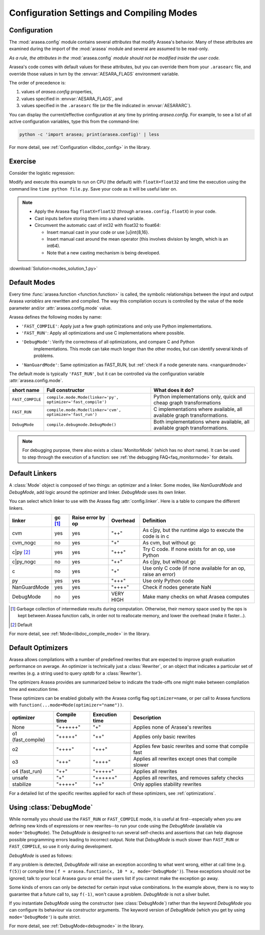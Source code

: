 
.. _using_modes:

==========================================
Configuration Settings and Compiling Modes
==========================================


Configuration
=============

The :mod:`arasea.config` module contains several *attributes* that modify Arasea's behavior.  Many of these
attributes are examined during the import of the :mod:`arasea` module and several are assumed to be
read-only.

*As a rule, the attributes in the* :mod:`arasea.config` *module should not be modified inside the user code.*

Arasea's code comes with default values for these attributes, but you can
override them from your ``.arasearc`` file, and override those values in turn by
the :envvar:`AESARA_FLAGS` environment variable.

The order of precedence is:

1. values of `arasea.config` properties,
2. values specified in :envvar:`AESARA_FLAGS`, and
3. values specified in the ``.arasearc`` file (or the file indicated in :envvar:`AESARARC`).

You can display the current/effective configuration at any time by printing
`arasea.config`.  For example, to see a list  of all active configuration
variables, type this from the command-line:

.. code-block:: bash

    python -c 'import arasea; print(arasea.config)' | less


For more detail, see :ref:`Configuration <libdoc_config>` in the library.


Exercise
========


Consider the logistic regression:

.. testcode::

    import numpy as np
    import arasea
    import arasea.tensor as at


    rng = np.random.default_rng(2498)

    N = 400
    feats = 784
    D = (rng.standard_normal((N, feats)).astype(arasea.config.floatX),
    rng.integers(size=N,low=0, high=2).astype(arasea.config.floatX))
    training_steps = 10000

    # Declare Arasea symbolic variables
    x = at.matrix("x")
    y = at.vector("y")
    w = arasea.shared(rng.standard_normal(feats).astype(arasea.config.floatX), name="w")
    b = arasea.shared(np.asarray(0., dtype=arasea.config.floatX), name="b")
    x.tag.test_value = D[0]
    y.tag.test_value = D[1]

    # Construct Arasea expression graph
    p_1 = 1 / (1 + at.exp(-at.dot(x, w)-b)) # Probability of having a one
    prediction = p_1 > 0.5 # The prediction that is done: 0 or 1
    xent = -y*at.log(p_1) - (1-y)*at.log(1-p_1) # Cross-entropy
    cost = xent.mean() + 0.01*(w**2).sum() # The cost to optimize
    gw,gb = at.grad(cost, [w,b])

    # Compile expressions to functions
    train = arasea.function(
        inputs=[x,y],
        outputs=[prediction, xent],
        updates=[(w, w-0.01*gw), (b, b-0.01*gb)],
        name = "train"
    )
    predict = arasea.function(
        inputs=[x], outputs=prediction,
        name = "predict"
    )

    if any(x.op.__class__.__name__ in ['Gemv', 'CGemv', 'Gemm', 'CGemm']
           for x in train.maker.fgraph.toposort()):
        print('Used the cpu')
    else:
        print('ERROR, not able to tell if arasea used the cpu or another device')
        print(train.maker.fgraph.toposort())

    for i in range(training_steps):
        pred, err = train(D[0], D[1])

    print("target values for D")
    print(D[1])

    print("prediction on D")
    print(predict(D[0]))

.. testoutput::
   :hide:
   :options: +ELLIPSIS

   Used the cpu
   target values for D
   ...
   prediction on D
   ...

Modify and execute this example to run on CPU (the default) with ``floatX=float32`` and
time the execution using the command line ``time python file.py``.  Save your code
as it will be useful later on.

.. note::

   * Apply the Arasea flag ``floatX=float32`` (through ``arasea.config.floatX``) in your code.
   * Cast inputs before storing them into a shared variable.
   * Circumvent the automatic cast of int32 with float32 to float64:

     * Insert manual cast in your code or use [u]int{8,16}.
     * Insert manual cast around the mean operator (this involves division by length, which is an int64).
     * Note that a new casting mechanism is being developed.

:download:`Solution<modes_solution_1.py>`

Default Modes
=============

Every time :func:`arasea.function <function.function>` is called,
the symbolic relationships between the input and output Arasea *variables*
are rewritten and compiled. The way this compilation occurs
is controlled by the value of the ``mode`` parameter and/or
:attr:`arasea.config.mode` value.

Arasea defines the following modes by name:

- ``'FAST_COMPILE'``: Apply just a few graph optimizations and only use Python implementations.
- ``'FAST_RUN'``: Apply all optimizations and use C implementations where possible.
- ``'DebugMode'``: Verify the correctness of all optimizations, and compare C and Python
   implementations. This mode can take much longer than the other modes, but can identify
   several kinds of problems.
- ``'NanGuardMode'``: Same optimization as FAST_RUN, but :ref:`check if a node generate nans. <nanguardmode>`

The default mode is typically ``'FAST_RUN'``, but it can be controlled via
the configuration variable :attr:`arasea.config.mode`.

=================  ===============================================================  ==========================================================================
short name         Full constructor                                                 What does it do?
=================  ===============================================================  ==========================================================================
``FAST_COMPILE``   ``compile.mode.Mode(linker='py', optimizer='fast_compile')``     Python implementations only, quick and cheap graph transformations
``FAST_RUN``       ``compile.mode.Mode(linker='cvm', optimizer='fast_run')``        C implementations where available, all available graph transformations.
``DebugMode``      ``compile.debugmode.DebugMode()``                                Both implementations where available, all available graph transformations.
=================  ===============================================================  ==========================================================================

.. note::

   For debugging purpose, there also exists a :class:`MonitorMode` (which has no
   short name). It can be used to step through the execution of a function:
   see :ref:`the debugging FAQ<faq_monitormode>` for details.


Default Linkers
===============

A :class:`Mode` object is composed of two things: an optimizer and a linker. Some modes,
like `NanGuardMode` and `DebugMode`, add logic around the
optimizer and linker. `DebugMode` uses its own linker.

You can select which linker to use with the Arasea flag :attr:`config.linker`.
Here is a table to compare the different linkers.


=============  =========  =================  =========  =============================================================
linker         gc [#gc]_  Raise error by op  Overhead   Definition
=============  =========  =================  =========  =============================================================
cvm            yes        yes                "++"       As c|py, but the runtime algo to execute the code is in c
cvm_nogc       no         yes                "+"        As cvm, but without gc
c|py [#cpy1]_  yes        yes                "+++"      Try C code. If none exists for an op, use Python
c|py_nogc      no         yes                "++"       As c|py, but without gc
c              no         yes                "+"        Use only C code (if none available for an op, raise an error)
py             yes        yes                "+++"      Use only Python code
NanGuardMode   yes        yes                "++++"     Check if nodes generate NaN
DebugMode      no         yes                VERY HIGH  Make many checks on what Arasea computes
=============  =========  =================  =========  =============================================================


.. [#gc] Garbage collection of intermediate results during computation.
         Otherwise, their memory space used by the ops is kept between
         Arasea function calls, in order not to
         reallocate memory, and lower the overhead (make it faster...).
.. [#cpy1] Default


For more detail, see :ref:`Mode<libdoc_compile_mode>` in the library.

.. _optimizers:

Default Optimizers
==================

Arasea allows compilations with a number of predefined rewrites that are
expected to improve graph evaluation performance on average.
An optimizer is technically just a :class:`Rewriter`, or an object that
indicates a particular set of rewrites (e.g. a string used to query `optdb` for
a :class:`Rewriter`).

The optimizers Arasea provides are summarized below to indicate the trade-offs
one might make between compilation time and execution time.

These optimizers can be enabled globally with the Arasea config flag ``optimizer=name``,
or per call to Arasea functions with ``function(...mode=Mode(optimizer="name"))``.

=================  ============  ==============  =====================================================
optimizer          Compile time  Execution time  Description
=================  ============  ==============  =====================================================
None               "++++++"      "+"             Applies none of Arasea's rewrites
o1 (fast_compile)  "+++++"       "++"            Applies only basic rewrites
o2                 "++++"        "+++"           Applies few basic rewrites and some that compile fast
o3                 "+++"         "++++"          Applies all rewrites except ones that compile slower
o4 (fast_run)      "++"          "+++++"         Applies all rewrites
unsafe             "+"           "++++++"        Applies all rewrites, and removes safety checks
stabilize          "+++++"       "++"            Only applies stability rewrites
=================  ============  ==============  =====================================================

For a detailed list of the specific rewrites applied for each of these
optimizers, see :ref:`optimizations`.


.. _using_debugmode:

Using :class:`DebugMode`
========================

While normally you should use the ``FAST_RUN`` or ``FAST_COMPILE`` mode,
it is useful at first--especially when you are defining new kinds of
expressions or new rewrites--to run your code using the `DebugMode`
(available via ``mode='DebugMode``). The `DebugMode` is designed to
run several self-checks and assertions that can help diagnose
possible programming errors leading to incorrect output. Note that
`DebugMode` is much slower than ``FAST_RUN`` or ``FAST_COMPILE``, so
use it only during development.

.. If you modify this code, also change :
.. tests/test_tutorial.py:T_modes.test_modes_1

`DebugMode` is used as follows:

.. testcode::

    x = at.dvector('x')

    f = arasea.function([x], 10 * x, mode='DebugMode')

    f([5])
    f([0])
    f([7])


If any problem is detected, `DebugMode` will raise an exception according to
what went wrong, either at call time (e.g. ``f(5)``) or compile time (
``f = arasea.function(x, 10 * x, mode='DebugMode')``). These exceptions
should *not* be ignored; talk to your local Arasea guru or email the
users list if you cannot make the exception go away.

Some kinds of errors can only be detected for certain input value combinations.
In the example above, there is no way to guarantee that a future call to, say
``f(-1)``, won't cause a problem.  `DebugMode` is not a silver bullet.

.. TODO: repair the following link

If you instantiate `DebugMode` using the constructor (see :class:`DebugMode`)
rather than the keyword `DebugMode` you can configure its behaviour via
constructor arguments. The keyword version of `DebugMode` (which you get by using ``mode='DebugMode'``)
is quite strict.

For more detail, see :ref:`DebugMode<debugmode>` in the library.
